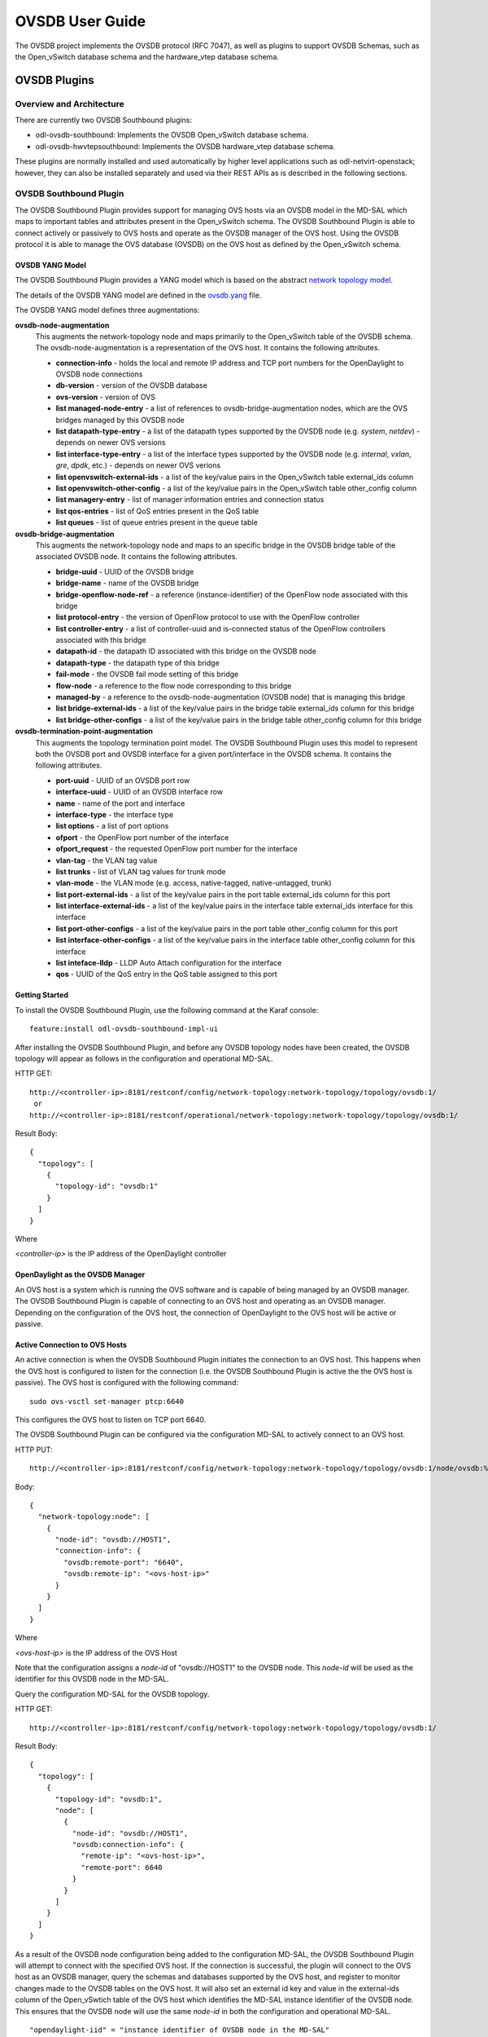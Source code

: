OVSDB User Guide
================

The OVSDB project implements the OVSDB protocol (RFC 7047), as well as
plugins to support OVSDB Schemas, such as the Open\_vSwitch database
schema and the hardware\_vtep database schema.

OVSDB Plugins
-------------

Overview and Architecture
~~~~~~~~~~~~~~~~~~~~~~~~~

There are currently two OVSDB Southbound plugins:

-  odl-ovsdb-southbound: Implements the OVSDB Open\_vSwitch database
   schema.

-  odl-ovsdb-hwvtepsouthbound: Implements the OVSDB hardware\_vtep
   database schema.

These plugins are normally installed and used automatically by higher
level applications such as odl-netvirt-openstack; however, they can also
be installed separately and used via their REST APIs as is described in
the following sections.

OVSDB Southbound Plugin
~~~~~~~~~~~~~~~~~~~~~~~

The OVSDB Southbound Plugin provides support for managing OVS hosts via
an OVSDB model in the MD-SAL which maps to important tables and
attributes present in the Open\_vSwitch schema. The OVSDB Southbound
Plugin is able to connect actively or passively to OVS hosts and operate
as the OVSDB manager of the OVS host. Using the OVSDB protocol it is
able to manage the OVS database (OVSDB) on the OVS host as defined by
the Open\_vSwitch schema.

OVSDB YANG Model
^^^^^^^^^^^^^^^^

The OVSDB Southbound Plugin provides a YANG model which is based on the
abstract `network topology
model <https://github.com/opendaylight/yangtools/blob/stable/boron/yang/yang-parser-impl/src/test/resources/ietf/network-topology%402013-10-21.yang>`__.

The details of the OVSDB YANG model are defined in the
`ovsdb.yang <https://github.com/opendaylight/ovsdb/blob/stable/boron/southbound/southbound-api/src/main/yang/ovsdb.yang>`__
file.

The OVSDB YANG model defines three augmentations:

**ovsdb-node-augmentation**
    This augments the network-topology node and maps primarily to the
    Open\_vSwitch table of the OVSDB schema. The ovsdb-node-augmentation
    is a representation of the OVS host. It contains the following
    attributes.

    -  **connection-info** - holds the local and remote IP address and
       TCP port numbers for the OpenDaylight to OVSDB node connections

    -  **db-version** - version of the OVSDB database

    -  **ovs-version** - version of OVS

    -  **list managed-node-entry** - a list of references to
       ovsdb-bridge-augmentation nodes, which are the OVS bridges
       managed by this OVSDB node

    -  **list datapath-type-entry** - a list of the datapath types
       supported by the OVSDB node (e.g. *system*, *netdev*) - depends
       on newer OVS versions

    -  **list interface-type-entry** - a list of the interface types
       supported by the OVSDB node (e.g. *internal*, *vxlan*, *gre*,
       *dpdk*, etc.) - depends on newer OVS verions

    -  **list openvswitch-external-ids** - a list of the key/value pairs
       in the Open\_vSwitch table external\_ids column

    -  **list openvswitch-other-config** - a list of the key/value pairs
       in the Open\_vSwitch table other\_config column

    -  **list managery-entry** - list of manager information entries and
       connection status

    -  **list qos-entries** - list of QoS entries present in the QoS
       table

    -  **list queues** - list of queue entries present in the queue
       table

**ovsdb-bridge-augmentation**
    This augments the network-topology node and maps to an specific
    bridge in the OVSDB bridge table of the associated OVSDB node. It
    contains the following attributes.

    -  **bridge-uuid** - UUID of the OVSDB bridge

    -  **bridge-name** - name of the OVSDB bridge

    -  **bridge-openflow-node-ref** - a reference (instance-identifier)
       of the OpenFlow node associated with this bridge

    -  **list protocol-entry** - the version of OpenFlow protocol to use
       with the OpenFlow controller

    -  **list controller-entry** - a list of controller-uuid and
       is-connected status of the OpenFlow controllers associated with
       this bridge

    -  **datapath-id** - the datapath ID associated with this bridge on
       the OVSDB node

    -  **datapath-type** - the datapath type of this bridge

    -  **fail-mode** - the OVSDB fail mode setting of this bridge

    -  **flow-node** - a reference to the flow node corresponding to
       this bridge

    -  **managed-by** - a reference to the ovsdb-node-augmentation
       (OVSDB node) that is managing this bridge

    -  **list bridge-external-ids** - a list of the key/value pairs in
       the bridge table external\_ids column for this bridge

    -  **list bridge-other-configs** - a list of the key/value pairs in
       the bridge table other\_config column for this bridge

**ovsdb-termination-point-augmentation**
    This augments the topology termination point model. The OVSDB
    Southbound Plugin uses this model to represent both the OVSDB port
    and OVSDB interface for a given port/interface in the OVSDB schema.
    It contains the following attributes.

    -  **port-uuid** - UUID of an OVSDB port row

    -  **interface-uuid** - UUID of an OVSDB interface row

    -  **name** - name of the port and interface

    -  **interface-type** - the interface type

    -  **list options** - a list of port options

    -  **ofport** - the OpenFlow port number of the interface

    -  **ofport\_request** - the requested OpenFlow port number for the
       interface

    -  **vlan-tag** - the VLAN tag value

    -  **list trunks** - list of VLAN tag values for trunk mode

    -  **vlan-mode** - the VLAN mode (e.g. access, native-tagged,
       native-untagged, trunk)

    -  **list port-external-ids** - a list of the key/value pairs in the
       port table external\_ids column for this port

    -  **list interface-external-ids** - a list of the key/value pairs
       in the interface table external\_ids interface for this interface

    -  **list port-other-configs** - a list of the key/value pairs in
       the port table other\_config column for this port

    -  **list interface-other-configs** - a list of the key/value pairs
       in the interface table other\_config column for this interface

    -  **list inteface-lldp** - LLDP Auto Attach configuration for the
       interface

    -  **qos** - UUID of the QoS entry in the QoS table assigned to this
       port

Getting Started
^^^^^^^^^^^^^^^

To install the OVSDB Southbound Plugin, use the following command at the
Karaf console:

::

    feature:install odl-ovsdb-southbound-impl-ui

After installing the OVSDB Southbound Plugin, and before any OVSDB
topology nodes have been created, the OVSDB topology will appear as
follows in the configuration and operational MD-SAL.

HTTP GET:

::

    http://<controller-ip>:8181/restconf/config/network-topology:network-topology/topology/ovsdb:1/
     or
    http://<controller-ip>:8181/restconf/operational/network-topology:network-topology/topology/ovsdb:1/

Result Body:

::

    {
      "topology": [
        {
          "topology-id": "ovsdb:1"
        }
      ]
    }

Where

*<controller-ip>* is the IP address of the OpenDaylight controller

OpenDaylight as the OVSDB Manager
^^^^^^^^^^^^^^^^^^^^^^^^^^^^^^^^^

An OVS host is a system which is running the OVS software and is capable
of being managed by an OVSDB manager. The OVSDB Southbound Plugin is
capable of connecting to an OVS host and operating as an OVSDB manager.
Depending on the configuration of the OVS host, the connection of
OpenDaylight to the OVS host will be active or passive.

Active Connection to OVS Hosts
^^^^^^^^^^^^^^^^^^^^^^^^^^^^^^

An active connection is when the OVSDB Southbound Plugin initiates the
connection to an OVS host. This happens when the OVS host is configured
to listen for the connection (i.e. the OVSDB Southbound Plugin is active
the the OVS host is passive). The OVS host is configured with the
following command:

::

    sudo ovs-vsctl set-manager ptcp:6640

This configures the OVS host to listen on TCP port 6640.

The OVSDB Southbound Plugin can be configured via the configuration
MD-SAL to actively connect to an OVS host.

HTTP PUT:

::

    http://<controller-ip>:8181/restconf/config/network-topology:network-topology/topology/ovsdb:1/node/ovsdb:%2F%2FHOST1

Body:

::

    {
      "network-topology:node": [
        {
          "node-id": "ovsdb://HOST1",
          "connection-info": {
            "ovsdb:remote-port": "6640",
            "ovsdb:remote-ip": "<ovs-host-ip>"
          }
        }
      ]
    }

Where

*<ovs-host-ip>* is the IP address of the OVS Host

Note that the configuration assigns a *node-id* of "ovsdb://HOST1" to
the OVSDB node. This *node-id* will be used as the identifier for this
OVSDB node in the MD-SAL.

Query the configuration MD-SAL for the OVSDB topology.

HTTP GET:

::

    http://<controller-ip>:8181/restconf/config/network-topology:network-topology/topology/ovsdb:1/

Result Body:

::

    {
      "topology": [
        {
          "topology-id": "ovsdb:1",
          "node": [
            {
              "node-id": "ovsdb://HOST1",
              "ovsdb:connection-info": {
                "remote-ip": "<ovs-host-ip>",
                "remote-port": 6640
              }
            }
          ]
        }
      ]
    }

As a result of the OVSDB node configuration being added to the
configuration MD-SAL, the OVSDB Southbound Plugin will attempt to
connect with the specified OVS host. If the connection is successful,
the plugin will connect to the OVS host as an OVSDB manager, query the
schemas and databases supported by the OVS host, and register to monitor
changes made to the OVSDB tables on the OVS host. It will also set an
external id key and value in the external-ids column of the
Open\_vSwtich table of the OVS host which identifies the MD-SAL instance
identifier of the OVSDB node. This ensures that the OVSDB node will use
the same *node-id* in both the configuration and operational MD-SAL.

::

    "opendaylight-iid" = "instance identifier of OVSDB node in the MD-SAL"

When the OVS host sends the OVSDB Southbound Plugin the first update
message after the monitoring has been established, the plugin will
populate the operational MD-SAL with the information it receives from
the OVS host.

Query the operational MD-SAL for the OVSDB topology.

HTTP GET:

::

    http://<controller-ip>:8181/restconf/operational/network-topology:network-topology/topology/ovsdb:1/

Result Body:

::

    {
      "topology": [
        {
          "topology-id": "ovsdb:1",
          "node": [
            {
              "node-id": "ovsdb://HOST1",
              "ovsdb:openvswitch-external-ids": [
                {
                  "external-id-key": "opendaylight-iid",
                  "external-id-value": "/network-topology:network-topology/network-topology:topology[network-topology:topology-id='ovsdb:1']/network-topology:node[network-topology:node-id='ovsdb://HOST1']"
                }
              ],
              "ovsdb:connection-info": {
                "local-ip": "<controller-ip>",
                "remote-port": 6640,
                "remote-ip": "<ovs-host-ip>",
                "local-port": 39042
              },
              "ovsdb:ovs-version": "2.3.1-git4750c96",
              "ovsdb:manager-entry": [
                {
                  "target": "ptcp:6640",
                  "connected": true,
                  "number_of_connections": 1
                }
              ]
            }
          ]
        }
      ]
    }

To disconnect an active connection, just delete the configuration MD-SAL
entry.

HTTP DELETE:

::

    http://<controller-ip>:8181/restconf/config/network-topology:network-topology/topology/ovsdb:1/node/ovsdb:%2F%2FHOST1

Note in the above example, that */* characters which are part of the
*node-id* are specified in hexadecimal format as "%2F".

Passive Connection to OVS Hosts
^^^^^^^^^^^^^^^^^^^^^^^^^^^^^^^

A passive connection is when the OVS host initiates the connection to
the OVSDB Southbound Plugin. This happens when the OVS host is
configured to connect to the OVSDB Southbound Plugin. The OVS host is
configured with the following command:

::

    sudo ovs-vsctl set-manager tcp:<controller-ip>:6640

The OVSDB Southbound Plugin is configured to listen for OVSDB
connections on TCP port 6640. This value can be changed by editing the
"./karaf/target/assembly/etc/custom.properties" file and changing the
value of the "ovsdb.listenPort" attribute.

When a passive connection is made, the OVSDB node will appear first in
the operational MD-SAL. If the Open\_vSwitch table does not contain an
external-ids value of *opendaylight-iid*, then the *node-id* of the new
OVSDB node will be created in the format:

::

    "ovsdb://uuid/<actual UUID value>"

If there an *opendaylight-iid* value was already present in the
external-ids column, then the instance identifier defined there will be
used to create the *node-id* instead.

Query the operational MD-SAL for an OVSDB node after a passive
connection.

HTTP GET:

::

    http://<controller-ip>:8181/restconf/operational/network-topology:network-topology/topology/ovsdb:1/

Result Body:

::

    {
      "topology": [
        {
          "topology-id": "ovsdb:1",
          "node": [
            {
              "node-id": "ovsdb://uuid/163724f4-6a70-428a-a8a0-63b2a21f12dd",
              "ovsdb:openvswitch-external-ids": [
                {
                  "external-id-key": "system-id",
                  "external-id-value": "ecf160af-e78c-4f6b-a005-83a6baa5c979"
                }
              ],
              "ovsdb:connection-info": {
                "local-ip": "<controller-ip>",
                "remote-port": 46731,
                "remote-ip": "<ovs-host-ip>",
                "local-port": 6640
              },
              "ovsdb:ovs-version": "2.3.1-git4750c96",
              "ovsdb:manager-entry": [
                {
                  "target": "tcp:10.11.21.7:6640",
                  "connected": true,
                  "number_of_connections": 1
                }
              ]
            }
          ]
        }
      ]
    }

Take note of the *node-id* that was created in this case.

Manage Bridges
^^^^^^^^^^^^^^

The OVSDB Southbound Plugin can be used to manage bridges on an OVS
host.

This example shows how to add a bridge to the OVSDB node
*ovsdb://HOST1*.

HTTP PUT:

::

    http://<controller-ip>:8181/restconf/config/network-topology:network-topology/topology/ovsdb:1/node/ovsdb:%2F%2FHOST1%2Fbridge%2Fbrtest

Body:

::

    {
      "network-topology:node": [
        {
          "node-id": "ovsdb://HOST1/bridge/brtest",
          "ovsdb:bridge-name": "brtest",
          "ovsdb:protocol-entry": [
            {
              "protocol": "ovsdb:ovsdb-bridge-protocol-openflow-13"
            }
          ],
          "ovsdb:managed-by": "/network-topology:network-topology/network-topology:topology[network-topology:topology-id='ovsdb:1']/network-topology:node[network-topology:node-id='ovsdb://HOST1']"
        }
      ]
    }

Notice that the *ovsdb:managed-by* attribute is specified in the
command. This indicates the association of the new bridge node with its
OVSDB node.

Bridges can be updated. In the following example, OpenDaylight is
configured to be the OpenFlow controller for the bridge.

HTTP PUT:

::

    http://<controller-ip>:8181/restconf/config/network-topology:network-topology/topology/ovsdb:1/node/ovsdb:%2F%2FHOST1%2Fbridge%2Fbrtest

Body:

::

    {
      "network-topology:node": [
            {
              "node-id": "ovsdb://HOST1/bridge/brtest",
                 "ovsdb:bridge-name": "brtest",
                  "ovsdb:controller-entry": [
                    {
                      "target": "tcp:<controller-ip>:6653"
                    }
                  ],
                 "ovsdb:managed-by": "/network-topology:network-topology/network-topology:topology[network-topology:topology-id='ovsdb:1']/network-topology:node[network-topology:node-id='ovsdb://HOST1']"
            }
        ]
    }

If the OpenDaylight OpenFlow Plugin is installed, then checking on the
OVS host will show that OpenDaylight has successfully connected as the
controller for the bridge.

::

    $ sudo ovs-vsctl show
        Manager "ptcp:6640"
            is_connected: true
        Bridge brtest
            Controller "tcp:<controller-ip>:6653"
                is_connected: true
            Port brtest
                Interface brtest
                    type: internal
        ovs_version: "2.3.1-git4750c96"

Query the operational MD-SAL to see how the bridge appears.

HTTP GET:

::

    http://<controller-ip>:8181/restconf/operational/network-topology:network-topology/topology/ovsdb:1/node/ovsdb:%2F%2FHOST1%2Fbridge%2Fbrtest/

Result Body:

::

    {
      "node": [
        {
          "node-id": "ovsdb://HOST1/bridge/brtest",
          "ovsdb:bridge-name": "brtest",
          "ovsdb:datapath-type": "ovsdb:datapath-type-system",
          "ovsdb:datapath-id": "00:00:da:e9:0c:08:2d:45",
          "ovsdb:managed-by": "/network-topology:network-topology/network-topology:topology[network-topology:topology-id='ovsdb:1']/network-topology:node[network-topology:node-id='ovsdb://HOST1']",
          "ovsdb:bridge-external-ids": [
            {
              "bridge-external-id-key": "opendaylight-iid",
              "bridge-external-id-value": "/network-topology:network-topology/network-topology:topology[network-topology:topology-id='ovsdb:1']/network-topology:node[network-topology:node-id='ovsdb://HOST1/bridge/brtest']"
            }
          ],
          "ovsdb:protocol-entry": [
            {
              "protocol": "ovsdb:ovsdb-bridge-protocol-openflow-13"
            }
          ],
          "ovsdb:bridge-uuid": "080ce9da-101e-452d-94cd-ee8bef8a4b69",
          "ovsdb:controller-entry": [
            {
              "target": "tcp:10.11.21.7:6653",
              "is-connected": true,
              "controller-uuid": "c39b1262-0876-4613-8bfd-c67eec1a991b"
            }
          ],
          "termination-point": [
            {
              "tp-id": "brtest",
              "ovsdb:port-uuid": "c808ae8d-7af2-4323-83c1-e397696dc9c8",
              "ovsdb:ofport": 65534,
              "ovsdb:interface-type": "ovsdb:interface-type-internal",
              "ovsdb:interface-uuid": "49e9417f-4479-4ede-8faf-7c873b8c0413",
              "ovsdb:name": "brtest"
            }
          ]
        }
      ]
    }

Notice that just like with the OVSDB node, an *opendaylight-iid* has
been added to the external-ids column of the bridge since it was created
via the configuration MD-SAL.

A bridge node may be deleted as well.

HTTP DELETE:

::

    http://<controller-ip>:8181/restconf/config/network-topology:network-topology/topology/ovsdb:1/node/ovsdb:%2F%2FHOST1%2Fbridge%2Fbrtest

Manage Ports
^^^^^^^^^^^^

Similarly, ports may be managed by the OVSDB Southbound Plugin.

This example illustrates how a port and various attributes may be
created on a bridge.

HTTP PUT:

::

    http://<controller-ip>:8181/restconf/config/network-topology:network-topology/topology/ovsdb:1/node/ovsdb:%2F%2FHOST1%2Fbridge%2Fbrtest/termination-point/testport/

Body:

::

    {
      "network-topology:termination-point": [
        {
          "ovsdb:options": [
            {
              "ovsdb:option": "remote_ip",
              "ovsdb:value" : "10.10.14.11"
            }
          ],
          "ovsdb:name": "testport",
          "ovsdb:interface-type": "ovsdb:interface-type-vxlan",
          "tp-id": "testport",
          "vlan-tag": "1",
          "trunks": [
            {
              "trunk": "5"
            }
          ],
          "vlan-mode":"access"
        }
      ]
    }

Ports can be updated - add another VLAN trunk.

HTTP PUT:

::

    http://<controller-ip>:8181/restconf/config/network-topology:network-topology/topology/ovsdb:1/node/ovsdb:%2F%2FHOST1%2Fbridge%2Fbrtest/termination-point/testport/

Body:

::

    {
      "network-topology:termination-point": [
        {
          "ovsdb:name": "testport",
          "tp-id": "testport",
          "trunks": [
            {
              "trunk": "5"
            },
            {
              "trunk": "500"
            }
          ]
        }
      ]
    }

Query the operational MD-SAL for the port.

HTTP GET:

::

    http://<controller-ip>:8181/restconf/operational/network-topology:network-topology/topology/ovsdb:1/node/ovsdb:%2F%2FHOST1%2Fbridge%2Fbrtest/termination-point/testport/

Result Body:

::

    {
      "termination-point": [
        {
          "tp-id": "testport",
          "ovsdb:port-uuid": "b1262110-2a4f-4442-b0df-84faf145488d",
          "ovsdb:options": [
            {
              "option": "remote_ip",
              "value": "10.10.14.11"
            }
          ],
          "ovsdb:port-external-ids": [
            {
              "external-id-key": "opendaylight-iid",
              "external-id-value": "/network-topology:network-topology/network-topology:topology[network-topology:topology-id='ovsdb:1']/network-topology:node[network-topology:node-id='ovsdb://HOST1/bridge/brtest']/network-topology:termination-point[network-topology:tp-id='testport']"
            }
          ],
          "ovsdb:interface-type": "ovsdb:interface-type-vxlan",
          "ovsdb:trunks": [
            {
              "trunk": 5
            },
            {
              "trunk": 500
            }
          ],
          "ovsdb:vlan-mode": "access",
          "ovsdb:vlan-tag": 1,
          "ovsdb:interface-uuid": "7cec653b-f407-45a8-baec-7eb36b6791c9",
          "ovsdb:name": "testport",
          "ovsdb:ofport": 1
        }
      ]
    }

Remember that the OVSDB YANG model includes both OVSDB port and
interface table attributes in the termination-point augmentation. Both
kinds of attributes can be seen in the examples above. Again, note the
creation of an *opendaylight-iid* value in the external-ids column of
the port table.

Delete a port.

HTTP DELETE:

::

    http://<controller-ip>:8181/restconf/config/network-topology:network-topology/topology/ovsdb:1/node/ovsdb:%2F%2FHOST1%2Fbridge%2Fbrtest2/termination-point/testport/

Overview of QoS and Queue
^^^^^^^^^^^^^^^^^^^^^^^^^

The OVSDB Southbound Plugin provides the capability of managing the QoS
and Queue tables on an OVS host with OpenDaylight configured as the
OVSDB manager.

QoS and Queue Tables in OVSDB
'''''''''''''''''''''''''''''

The OVSDB includes a QoS and Queue table. Unlike most of the other
tables in the OVSDB, except the Open\_vSwitch table, the QoS and Queue
tables are "root set" tables, which means that entries, or rows, in
these tables are not automatically deleted if they can not be reached
directly or indirectly from the Open\_vSwitch table. This means that QoS
entries can exist and be managed independently of whether or not they
are referenced in a Port entry. Similarly, Queue entries can be managed
independently of whether or not they are referenced by a QoS entry.

Modelling of QoS and Queue Tables in OpenDaylight MD-SAL
''''''''''''''''''''''''''''''''''''''''''''''''''''''''

Since the QoS and Queue tables are "root set" tables, they are modeled
in the OpenDaylight MD-SAL as lists which are part of the attributes of
the OVSDB node model.

The MD-SAL QoS and Queue models have an additonal identifier attribute
per entry (e.g. "qos-id" or "queue-id") which is not present in the
OVSDB schema. This identifier is used by the MD-SAL as a key for
referencing the entry. If the entry is created originally from the
configuration MD-SAL, then the value of the identifier is whatever is
specified by the configuration. If the entry is created on the OVSDB
node and received by OpenDaylight in an operational update, then the id
will be created in the following format.

::

    "queue-id": "queue://<UUID>"
    "qos-id": "qos://<UUID>"

The UUID in the above identifiers is the actual UUID of the entry in the
OVSDB database.

When the QoS or Queue entry is created by the configuration MD-SAL, the
identifier will be configured as part of the external-ids column of the
entry. This will ensure that the corresponding entry that is created in
the operational MD-SAL uses the same identifier.

::

    "queues-external-ids": [
      {
        "queues-external-id-key": "opendaylight-queue-id",
        "queues-external-id-value": "QUEUE-1"
      }
    ]

See more in the examples that follow in this section.

The QoS schema in OVSDB currently defines two types of QoS entries.

-  linux-htb

-  linux-hfsc

These QoS types are defined in the QoS model. Additional types will need
to be added to the model in order to be supported. See the examples that
folow for how the QoS type is specified in the model.

QoS entries can be configured with addtional attritubes such as
"max-rate". These are configured via the *other-config* column of the
QoS entry. Refer to OVSDB schema (in the reference section below) for
all of the relevant attributes that can be configured. The examples in
the rest of this section will demonstrate how the other-config column
may be configured.

Similarly, the Queue entries may be configured with additional
attributes via the other-config column.

Managing QoS and Queues via Configuration MD-SAL
^^^^^^^^^^^^^^^^^^^^^^^^^^^^^^^^^^^^^^^^^^^^^^^^

This section will show some examples on how to manage QoS and Queue
entries via the configuration MD-SAL. The examples will be illustrated
by using RESTCONF (see `QoS and Queue Postman
Collection <https://github.com/opendaylight/ovsdb/blob/stable/boron/resources/commons/Qos-and-Queue-Collection.json.postman_collection>`__
).

A pre-requisite for managing QoS and Queue entries is that the OVS host
must be present in the configuration MD-SAL.

For the following examples, the following OVS host is configured.

HTTP POST:

::

    http://<controller-ip>:8181/restconf/config/network-topology:network-topology/topology/ovsdb:1/

Body:

::

    {
      "node": [
        {
          "node-id": "ovsdb:HOST1",
          "connection-info": {
            "ovsdb:remote-ip": "<ovs-host-ip>",
            "ovsdb:remote-port": "<ovs-host-ovsdb-port>"
          }
        }
      ]
    }

Where

-  *<controller-ip>* is the IP address of the OpenDaylight controller

-  *<ovs-host-ip>* is the IP address of the OVS host

-  *<ovs-host-ovsdb-port>* is the TCP port of the OVSDB server on the
   OVS host (e.g. 6640)

This command creates an OVSDB node with the node-id "ovsdb:HOST1". This
OVSDB node will be used in the following examples.

QoS and Queue entries can be created and managed without a port, but
ultimately, QoS entries are associated with a port in order to use them.
For the following examples a test bridge and port will be created.

Create the test bridge.

HTTP PUT

::

    http://<controller-ip>:8181/restconf/config/network-topology:network-topology/topology/ovsdb:1/node/ovsdb:HOST1%2Fbridge%2Fbr-test

Body:

::

    {
      "network-topology:node": [
        {
          "node-id": "ovsdb:HOST1/bridge/br-test",
          "ovsdb:bridge-name": "br-test",
          "ovsdb:managed-by": "/network-topology:network-topology/network-topology:topology[network-topology:topology-id='ovsdb:1']/network-topology:node[network-topology:node-id='ovsdb:HOST1']"
        }
      ]
    }

Create the test port (which is modeled as a termination point in the
OpenDaylight MD-SAL).

HTTP PUT:

::

    http://<controller-ip>:8181/restconf/config/network-topology:network-topology/topology/ovsdb:1/node/ovsdb:HOST1%2Fbridge%2Fbr-test/termination-point/testport/

Body:

::

    {
      "network-topology:termination-point": [
        {
          "ovsdb:name": "testport",
          "tp-id": "testport"
        }
      ]
    }

If all of the previous steps were successful, a query of the operational
MD-SAL should look something like the following results. This indicates
that the configuration commands have been successfully instantiated on
the OVS host.

HTTP GET:

::

    http://<controller-ip>:8181/restconf/operational/network-topology:network-topology/topology/ovsdb:1/node/ovsdb:HOST1%2Fbridge%2Fbr-test

Result Body:

::

    {
      "node": [
        {
          "node-id": "ovsdb:HOST1/bridge/br-test",
          "ovsdb:bridge-name": "br-test",
          "ovsdb:datapath-type": "ovsdb:datapath-type-system",
          "ovsdb:managed-by": "/network-topology:network-topology/network-topology:topology[network-topology:topology-id='ovsdb:1']/network-topology:node[network-topology:node-id='ovsdb:HOST1']",
          "ovsdb:datapath-id": "00:00:8e:5d:22:3d:09:49",
          "ovsdb:bridge-external-ids": [
            {
              "bridge-external-id-key": "opendaylight-iid",
              "bridge-external-id-value": "/network-topology:network-topology/network-topology:topology[network-topology:topology-id='ovsdb:1']/network-topology:node[network-topology:node-id='ovsdb:HOST1/bridge/br-test']"
            }
          ],
          "ovsdb:bridge-uuid": "3d225d8d-d060-4909-93ef-6f4db58ef7cc",
          "termination-point": [
            {
              "tp-id": "br=-est",
              "ovsdb:port-uuid": "f85f7aa7-4956-40e4-9c94-e6ca2d5cd254",
              "ovsdb:ofport": 65534,
              "ovsdb:interface-type": "ovsdb:interface-type-internal",
              "ovsdb:interface-uuid": "29ff3692-6ed4-4ad7-a077-1edc277ecb1a",
              "ovsdb:name": "br-test"
            },
            {
              "tp-id": "testport",
              "ovsdb:port-uuid": "aa79a8e2-147f-403a-9fa9-6ee5ec276f08",
              "ovsdb:port-external-ids": [
                {
                  "external-id-key": "opendaylight-iid",
                  "external-id-value": "/network-topology:network-topology/network-topology:topology[network-topology:topology-id='ovsdb:1']/network-topology:node[network-topology:node-id='ovsdb:HOST1/bridge/br-test']/network-topology:termination-point[network-topology:tp-id='testport']"
                }
              ],
              "ovsdb:interface-uuid": "e96f282e-882c-41dd-a870-80e6b29136ac",
              "ovsdb:name": "testport"
            }
          ]
        }
      ]
    }

Create Queue
''''''''''''

Create a new Queue in the configuration MD-SAL.

HTTP PUT:

::

    http://<controller-ip>:8181/restconf/config/network-topology:network-topology/topology/ovsdb:1/node/ovsdb:HOST1/ovsdb:queues/QUEUE-1/

Body:

::

    {
      "ovsdb:queues": [
        {
          "queue-id": "QUEUE-1",
          "dscp": 25,
          "queues-other-config": [
            {
              "queue-other-config-key": "max-rate",
              "queue-other-config-value": "3600000"
            }
          ]
        }
      ]
    }

Query Queue
'''''''''''

Now query the operational MD-SAL for the Queue entry.

HTTP GET:

::

    http://<controller-ip>:8181/restconf/operational/network-topology:network-topology/topology/ovsdb:1/node/ovsdb:HOST1/ovsdb:queues/QUEUE-1/

Result Body:

::

    {
      "ovsdb:queues": [
        {
          "queue-id": "QUEUE-1",
          "queues-other-config": [
            {
              "queue-other-config-key": "max-rate",
              "queue-other-config-value": "3600000"
            }
          ],
          "queues-external-ids": [
            {
              "queues-external-id-key": "opendaylight-queue-id",
              "queues-external-id-value": "QUEUE-1"
            }
          ],
          "queue-uuid": "83640357-3596-4877-9527-b472aa854d69",
          "dscp": 25
        }
      ]
    }

Create QoS
''''''''''

Create a QoS entry. Note that the UUID of the Queue entry, obtained by
querying the operational MD-SAL of the Queue entry, is specified in the
queue-list of the QoS entry. Queue entries may be added to the QoS entry
at the creation of the QoS entry, or by a subsequent update to the QoS
entry.

HTTP PUT:

::

    http://<controller-ip>:8181/restconf/config/network-topology:network-topology/topology/ovsdb:1/node/ovsdb:HOST1/ovsdb:qos-entries/QOS-1/

Body:

::

    {
      "ovsdb:qos-entries": [
        {
          "qos-id": "QOS-1",
          "qos-type": "ovsdb:qos-type-linux-htb",
          "qos-other-config": [
            {
              "other-config-key": "max-rate",
              "other-config-value": "4400000"
            }
          ],
          "queue-list": [
            {
              "queue-number": "0",
              "queue-uuid": "83640357-3596-4877-9527-b472aa854d69"
            }
          ]
        }
      ]
    }

Query QoS
'''''''''

Query the operational MD-SAL for the QoS entry.

HTTP GET:

::

    http://<controller-ip>:8181/restconf/operational/network-topology:network-topology/topology/ovsdb:1/node/ovsdb:HOST1/ovsdb:qos-entries/QOS-1/

Result Body:

::

    {
      "ovsdb:qos-entries": [
        {
          "qos-id": "QOS-1",
          "qos-other-config": [
            {
              "other-config-key": "max-rate",
              "other-config-value": "4400000"
            }
          ],
          "queue-list": [
            {
              "queue-number": 0,
              "queue-uuid": "83640357-3596-4877-9527-b472aa854d69"
            }
          ],
          "qos-type": "ovsdb:qos-type-linux-htb",
          "qos-external-ids": [
            {
              "qos-external-id-key": "opendaylight-qos-id",
              "qos-external-id-value": "QOS-1"
            }
          ],
          "qos-uuid": "90ba9c60-3aac-499d-9be7-555f19a6bb31"
        }
      ]
    }

Add QoS to a Port
'''''''''''''''''

Update the termination point entry to include the UUID of the QoS entry,
obtained by querying the operational MD-SAL, to associate a QoS entry
with a port.

HTTP PUT:

::

    http://<controller-ip>:8181/restconf/config/network-topology:network-topology/topology/ovsdb:1/node/ovsdb:HOST1%2Fbridge%2Fbr-test/termination-point/testport/

Body:

::

    {
      "network-topology:termination-point": [
        {
          "ovsdb:name": "testport",
          "tp-id": "testport",
          "qos": "90ba9c60-3aac-499d-9be7-555f19a6bb31"
        }
      ]
    }

Query the Port
''''''''''''''

Query the operational MD-SAL to see how the QoS entry appears in the
termination point model.

HTTP GET:

::

    http://<controller-ip>:8181/restconf/operational/network-topology:network-topology/topology/ovsdb:1/node/ovsdb:HOST1%2Fbridge%2Fbr-test/termination-point/testport/

Result Body:

::

    {
      "termination-point": [
        {
          "tp-id": "testport",
          "ovsdb:port-uuid": "aa79a8e2-147f-403a-9fa9-6ee5ec276f08",
          "ovsdb:port-external-ids": [
            {
              "external-id-key": "opendaylight-iid",
              "external-id-value": "/network-topology:network-topology/network-topology:topology[network-topology:topology-id='ovsdb:1']/network-topology:node[network-topology:node-id='ovsdb:HOST1/bridge/br-test']/network-topology:termination-point[network-topology:tp-id='testport']"
            }
          ],
          "ovsdb:qos": "90ba9c60-3aac-499d-9be7-555f19a6bb31",
          "ovsdb:interface-uuid": "e96f282e-882c-41dd-a870-80e6b29136ac",
          "ovsdb:name": "testport"
        }
      ]
    }

Query the OVSDB Node
''''''''''''''''''''

Query the operational MD-SAL for the OVS host to see how the QoS and
Queue entries appear as lists in the OVS node model.

HTTP GET:

::

    http://<controller-ip>:8181/restconf/operational/network-topology:network-topology/topology/ovsdb:1/node/ovsdb:HOST1/

Result Body (edited to only show information relevant to the QoS and
Queue entries):

::

    {
      "node": [
        {
          "node-id": "ovsdb:HOST1",
          <content edited out>
          "ovsdb:queues": [
            {
              "queue-id": "QUEUE-1",
              "queues-other-config": [
                {
                  "queue-other-config-key": "max-rate",
                  "queue-other-config-value": "3600000"
                }
              ],
              "queues-external-ids": [
                {
                  "queues-external-id-key": "opendaylight-queue-id",
                  "queues-external-id-value": "QUEUE-1"
                }
              ],
              "queue-uuid": "83640357-3596-4877-9527-b472aa854d69",
              "dscp": 25
            }
          ],
          "ovsdb:qos-entries": [
            {
              "qos-id": "QOS-1",
              "qos-other-config": [
                {
                  "other-config-key": "max-rate",
                  "other-config-value": "4400000"
                }
              ],
              "queue-list": [
                {
                  "queue-number": 0,
                  "queue-uuid": "83640357-3596-4877-9527-b472aa854d69"
                }
              ],
              "qos-type": "ovsdb:qos-type-linux-htb",
              "qos-external-ids": [
                {
                  "qos-external-id-key": "opendaylight-qos-id",
                  "qos-external-id-value": "QOS-1"
                }
              ],
              "qos-uuid": "90ba9c60-3aac-499d-9be7-555f19a6bb31"
            }
          ]
          <content edited out>
        }
      ]
    }

Remove QoS from a Port
''''''''''''''''''''''

This example removes a QoS entry from the termination point and
associated port. Note that this is a PUT command on the termination
point with the QoS attribute absent. Other attributes of the termination
point should be included in the body of the command so that they are not
inadvertantly removed.

HTTP PUT:

::

    http://<controller-ip>:8181/restconf/config/network-topology:network-topology/topology/ovsdb:1/node/ovsdb:HOST1%2Fbridge%2Fbr-test/termination-point/testport/

Body:

::

    {
      "network-topology:termination-point": [
        {
          "ovsdb:name": "testport",
          "tp-id": "testport"
        }
      ]
    }

Remove a Queue from QoS
'''''''''''''''''''''''

This example removes the specific Queue entry from the queue list in the
QoS entry. The queue entry is specified by the queue number, which is
"0" in this example.

HTTP DELETE:

::

    http://<controller-ip>:8181/restconf/config/network-topology:network-topology/topology/ovsdb:1/node/ovsdb:HOST1/ovsdb:qos-entries/QOS-1/queue-list/0/

Remove Queue
''''''''''''

Once all references to a specific queue entry have been removed from QoS
entries, the Queue itself can be removed.

HTTP DELETE:

::

    http://<controller-ip>:8181/restconf/config/network-topology:network-topology/topology/ovsdb:1/node/ovsdb:HOST1/ovsdb:queues/QUEUE-1/

Remove QoS
''''''''''

The QoS entry may be removed when it is no longer referenced by any
ports.

HTTP DELETE:

::

    http://<controller-ip>:8181/restconf/config/network-topology:network-topology/topology/ovsdb:1/node/ovsdb:HOST1/ovsdb:qos-entries/QOS-1/

References
^^^^^^^^^^

`Openvswitch
schema <http://openvswitch.org/ovs-vswitchd.conf.db.5.pdf>`__

`OVSDB and Netvirt Postman
Collection <https://github.com/opendaylight/ovsdb/blob/stable/boron/resources/commons>`__

OVSDB Hardware VTEP SouthBound Plugin
~~~~~~~~~~~~~~~~~~~~~~~~~~~~~~~~~~~~~

Overview
^^^^^^^^

Hwvtepsouthbound plugin is used to configure a hardware VTEP which
implements hardware ovsdb schema. This page will show how to use
RESTConf API of hwvtepsouthbound. There are two ways to connect to ODL:

**switch initiates connection..**

Both will be introduced respectively.

User Initiates Connection
^^^^^^^^^^^^^^^^^^^^^^^^^

Prerequisite
''''''''''''

Configure the hwvtep device/node to listen for the tcp connection in
passive mode. In addition, management IP and tunnel source IP are also
configured. After all this configuration is done, a physical switch is
created automatically by the hwvtep node.

Connect to a hwvtep device/node
'''''''''''''''''''''''''''''''

Send below Restconf request if you want to initiate the connection to a
hwvtep node from the controller, where listening IP and port of hwvtep
device/node are provided.

REST API: POST
http://odl:8181/restconf/config/network-topology:network-topology/topology/hwvtep:1/

::

    {
     "network-topology:node": [
           {
               "node-id": "hwvtep://192.168.1.115:6640",
               "hwvtep:connection-info":
               {
                   "hwvtep:remote-port": 6640,
                   "hwvtep:remote-ip": "192.168.1.115"
               }
           }
       ]
    }

Please replace *odl* in the URL with the IP address of your OpenDaylight
controller and change *192.168.1.115* to your hwvtep node IP.

**NOTE**: The format of node-id is fixed. It will be one of the two:

User initiates connection from ODL:

::

     hwvtep://ip:port

Switch initiates connection:

::

     hwvtep://uuid/<uuid of switch>

The reason for using UUID is that we can distinguish between multiple
switches if they are behind a NAT.

After this request is completed successfully, we can get the physical
switch from the operational data store.

REST API: GET
http://odl:8181/restconf/operational/network-topology:network-topology/topology/hwvtep:1/node/hwvtep:%2F%2F192.168.1.115:6640

There is no body in this request.

The response of the request is:

::

    {
       "node": [
             {
               "node-id": "hwvtep://192.168.1.115:6640",
               "hwvtep:switches": [
                 {
                   "switch-ref": "/network-topology:network-topology/network-topology:topology[network-topology:topology-id='hwvtep:1']/network-topology:node[network-topology:node-id='hwvtep://192.168.1.115:6640/physicalswitch/br0']"
                 }
               ],
               "hwvtep:connection-info": {
                 "local-ip": "192.168.92.145",
                 "local-port": 47802,
                 "remote-port": 6640,
                 "remote-ip": "192.168.1.115"
               }
             },
             {
               "node-id": "hwvtep://192.168.1.115:6640/physicalswitch/br0",
               "hwvtep:management-ips": [
                 {
                   "management-ips-key": "192.168.1.115"
                 }
               ],
               "hwvtep:physical-switch-uuid": "37eb5abd-a6a3-4aba-9952-a4d301bdf371",
               "hwvtep:managed-by": "/network-topology:network-topology/network-topology:topology[network-topology:topology-id='hwvtep:1']/network-topology:node[network-topology:node-id='hwvtep://192.168.1.115:6640']",
               "hwvtep:hwvtep-node-description": "",
               "hwvtep:tunnel-ips": [
                 {
                   "tunnel-ips-key": "192.168.1.115"
                 }
               ],
               "hwvtep:hwvtep-node-name": "br0"
             }
           ]
    }

If there is a physical switch which has already been created by manual
configuration, we can get the node-id of the physical switch from this
response, which is presented in “swith-ref”. If the switch does not
exist, we need to create the physical switch. Currently, most hwvtep
devices do not support running multiple switches.

Create a physical switch
''''''''''''''''''''''''

REST API: POST
http://odl:8181/restconf/config/network-topology:network-topology/topology/hwvtep:1/

request body:

::

    {
     "network-topology:node": [
           {
               "node-id": "hwvtep://192.168.1.115:6640/physicalswitch/br0",
               "hwvtep-node-name": "ps0",
               "hwvtep-node-description": "",
               "management-ips": [
                 {
                   "management-ips-key": "192.168.1.115"
                 }
               ],
               "tunnel-ips": [
                 {
                   "tunnel-ips-key": "192.168.1.115"
                 }
               ],
               "managed-by": "/network-topology:network-topology/network-topology:topology[network-topology:topology-id='hwvtep:1']/network-topology:node[network-topology:node-id='hwvtep://192.168.1.115:6640']"
           }
       ]
    }

Note: "managed-by" must provided by user. We can get its value after the
step *Connect to a hwvtep device/node* since the node-id of hwvtep
device is provided by user. "managed-by" is a reference typed of
instance identifier. Though the instance identifier is a little
complicated for RestConf, the primary user of hwvtepsouthbound plugin
will be provider-type code such as NetVirt and the instance identifier
is much easier to write code for.

Create a logical switch
'''''''''''''''''''''''

Creating a logical switch is effectively creating a logical network. For
VxLAN, it is a tunnel network with the same VNI.

REST API: POST
http://odl:8181/restconf/config/network-topology:network-topology/topology/hwvtep:1/node/hwvtep:%2F%2F192.168.1.115:6640

request body:

::

    {
     "logical-switches": [
           {
               "hwvtep-node-name": "ls0",
               "hwvtep-node-description": "",
               "tunnel-key": "10000"
            }
       ]
    }

Create a physical locator
'''''''''''''''''''''''''

After the VXLAN network is ready, we will add VTEPs to it. A VTEP is
described by a physical locator.

REST API: POST
http://odl:8181/restconf/config/network-topology:network-topology/topology/hwvtep:1/node/hwvtep:%2F%2F192.168.1.115:6640

request body:

::

     {
      "termination-point": [
           {
               "tp-id": "vxlan_over_ipv4:192.168.0.116",
               "encapsulation-type": "encapsulation-type-vxlan-over-ipv4",
               "dst-ip": "192.168.0.116"
               }
          ]
     }

The "tp-id" of locator is "{encapsualation-type}: {dst-ip}".

Note: As far as we know, the OVSDB database does not allow the insertion
of a new locator alone. So, no locator is inserted after this request is
sent. We will trigger off the creation until other entity refer to it,
such as remote-mcast-macs.

Create a remote-mcast-macs entry
''''''''''''''''''''''''''''''''

After adding a physical locator to a logical switch, we need to create a
remote-mcast-macs entry to handle unknown traffic.

REST API: POST
http://odl:8181/restconf/config/network-topology:network-topology/topology/hwvtep:1/node/hwvtep:%2F%2F192.168.1.115:6640

request body:

::

    {
     "remote-mcast-macs": [
           {
               "mac-entry-key": "00:00:00:00:00:00",
               "logical-switch-ref": "/network-topology:network-topology/network-topology:topology[network-topology:topology-id='hwvtep:1']/network-topology:node[network-topology:node-id='hwvtep://192.168.1.115:6640']/hwvtep:logical-switches[hwvtep:hwvtep-node-name='ls0']",
               "locator-set": [
                    {
                          "locator-ref": "/network-topology:network-topology/network-topology:topology[network-topology:topology-id='hwvtep:1']/network-topology:node[network-topology:node-id='hwvtep://219.141.189.115:6640']/network-topology:termination-point[network-topology:tp-id='vxlan_over_ipv4:192.168.0.116']"
                    }
               ]
           }
       ]
    }

The physical locator *vxlan\_over\_ipv4:192.168.0.116* is just created
in "Create a physical locator". It should be noted that list
"locator-set" is immutable, that is, we must provide a set of
"locator-ref" as a whole.

Note: "00:00:00:00:00:00" stands for "unknown-dst" since the type of
mac-entry-key is yang:mac and does not accept "unknown-dst".

Create a physical port
''''''''''''''''''''''

Now we add a physical port into the physical switch
"hwvtep://192.168.1.115:6640/physicalswitch/br0". The port is attached
with a physical server or an L2 network and with the vlan 100.

REST API: POST
http://odl:8181/restconf/config/network-topology:network-topology/topology/hwvtep:1/node/hwvtep:%2F%2F192.168.1.115:6640%2Fphysicalswitch%2Fbr0

::

    {
     "network-topology:termination-point": [
           {
               "tp-id": "port0",
               "hwvtep-node-name": "port0",
               "hwvtep-node-description": "",
               "vlan-bindings": [
                   {
                     "vlan-id-key": "100",
                     "logical-switch-ref": "/network-topology:network-topology/network-topology:topology[network-topology:topology-id='hwvtep:1']/network-topology:node[network-topology:node-id='hwvtep://192.168.1.115:6640']/hwvtep:logical-switches[hwvtep:hwvtep-node-name='ls0']"
                   }
             ]
           }
       ]
    }

At this point, we have completed the basic configuration.

Typically, hwvtep devices learn local MAC addresses automatically. But
they also support getting MAC address entries from ODL.

Create a local-mcast-macs entry
'''''''''''''''''''''''''''''''

It is similar to *Create a remote-mcast-macs entry*.

Create a remote-ucast-macs
''''''''''''''''''''''''''

REST API: POST
http://odl:8181/restconf/config/network-topology:network-topology/topology/hwvtep:1/node/hwvtep:%2F%2F192.168.1.115:6640

::

    request body:

::

    {
     "remote-ucast-macs": [
           {
               "mac-entry-key": "11:11:11:11:11:11",
               "logical-switch-ref": "/network-topology:network-topology/network-topology:topology[network-topology:topology-id='hwvtep:1']/network-topology:node[network-topology:node-id='hwvtep://192.168.1.115:6640']/hwvtep:logical-switches[hwvtep:hwvtep-node-name='ls0']",
               "ipaddr": "1.1.1.1",
               "locator-ref": "/network-topology:network-topology/network-topology:topology[network-topology:topology-id='hwvtep:1']/network-topology:node[network-topology:node-id='hwvtep://192.168.1.115:6640']/network-topology:termination-point[network-topology:tp-id='vxlan_over_ipv4:192.168.0.116']"
           }
       ]
    }

Create a local-ucast-macs entry
'''''''''''''''''''''''''''''''

This is similar to *Create a remote-ucast-macs*.

Switch Initiates Connection
^^^^^^^^^^^^^^^^^^^^^^^^^^^

We do not need to connect to a hwvtep device/node when the switch
initiates the connection. After switches connect to ODL successfully, we
get the node-id’s of switches by reading the operational data store.
Once the node-id of a hwvtep device is received, the remaining steps are
the same as when the user initiates the connection.

References
^^^^^^^^^^

https://wiki.opendaylight.org/view/User_talk:Pzhang
